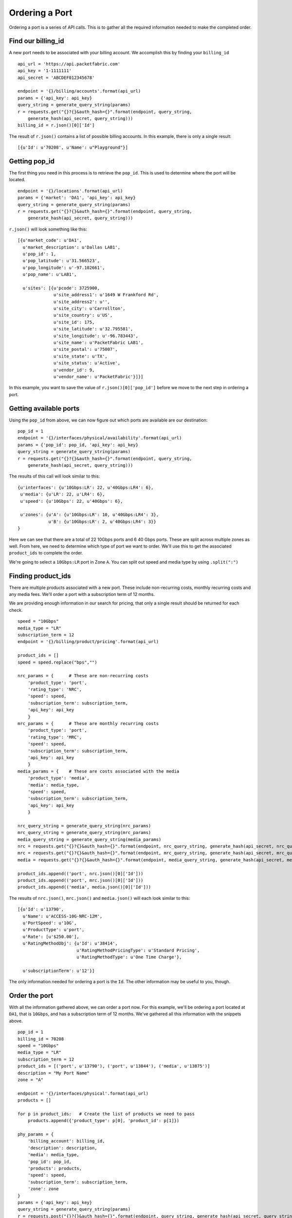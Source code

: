 .. _example-orderport:

Ordering a Port
===============

Ordering a port is a series of API calls. This is to gather all the required
information needed to make the completed order.

Find our billing_id
-------------------

A new port needs to be associated with your billing account. We accomplish this
by finding your ``billing_id``

::

    api_url = 'https://api.packetfabric.com'
    api_key = '1-1111111'
    api_secret = 'ABCDEF012345678'

    endpoint = '{}/billing/accounts'.format(api_url)
    params = {'api_key': api_key}
    query_string = generate_query_string(params)
    r = requests.get("{}?{}&auth_hash={}".format(endpoint, query_string,
        generate_hash(api_secret, query_string)))
    billing_id = r.json()[0]['Id']

The result of ``r.json()`` contains a list of possible billing accounts. In this
example, there is only a single result::

    [{u'Id': u'70208', u'Name': u"Playground"}]


Getting pop_id
--------------

The first thing you need in this process is to retrieve the ``pop_id``. This is
used to determine where the port will be located.

::

    endpoint = '{}/locations'.format(api_url)
    params = {'market': 'DA1', 'api_key': api_key}
    query_string = generate_query_string(params)
    r = requests.get("{}?{}&auth_hash={}".format(endpoint, query_string,
        generate_hash(api_secret, query_string)))

``r.json()`` will look something like this::

    [{u'market_code': u'DA1',
      u'market_description': u'Dallas LAB1',
      u'pop_id': 1,
      u'pop_latitude': u'31.566523',
      u'pop_longitude': u'-97.102661',
      u'pop_name': u'LAB1',

      u'sites': [{u'pcode': 3725900,
                  u'site_address1': u'1649 W Frankford Rd',
                  u'site_address2': u'',
                  u'site_city': u'Carrollton',
                  u'site_country': u'US',
                  u'site_id': 175,
                  u'site_latitude': u'32.795581',
                  u'site_longitude': u'-96.783443',
                  u'site_name': u'PacketFabric LAB1',
                  u'site_postal': u'75007',
                  u'site_state': u'TX',
                  u'site_status': u'Active',
                  u'vendor_id': 9,
                  u'vendor_name': u'PacketFabric'}]}]

In this example, you want to save the value of ``r.json()[0]['pop_id']`` before we
move to the next step in ordering a port.

Getting available ports
-----------------------

Using the ``pop_id`` from above, we can now figure out which ports are available
are our destination::

    pop_id = 1
    endpoint = '{}/interfaces/physical/availability'.format(api_url)
    params = {'pop_id': pop_id, 'api_key': api_key}
    query_string = generate_query_string(params)
    r = requests.get("{}?{}&auth_hash={}".format(endpoint, query_string,
        generate_hash(api_secret, query_string)))

The results of this call will look similar to this::

    {u'interfaces': {u'10Gbps:LR': 22, u'40Gbps:LR4': 6},
     u'media': {u'LR': 22, u'LR4': 6},
     u'speed': {u'10Gbps': 22, u'40Gbps': 6},

     u'zones': {u'A': {u'10Gbps:LR': 10, u'40Gbps:LR4': 3},
                u'B': {u'10Gbps:LR': 2, u'40Gbps:LR4': 3}}
    }

Here we can see that there are a total of 22 10Gbps ports and 6 40 Gbps ports. These
are split across multiple zones as well. From here, we need to determine which
type of port we want to order. We'll use this to get the associated ``product_ids``
to complete the order.

We're going to select a ``10Gbps:LR`` port in Zone ``A``. You can split out speed
and media type by using ``.split(":")``

Finding product_ids
-------------------

There are multiple products associated with a new port. These include non-recurring costs,
monthly recurring costs and any media fees. We'll order a port with a subscription term
of 12 months.

We are providing enough information in our search for pricing, that only a single
result should be returned for each check.

::

    speed = "10Gbps"
    media_type = "LR"
    subscription_term = 12
    endpoint = '{}/billing/product/pricing'.format(api_url)

    product_ids = []
    speed = speed.replace("bps","")

    nrc_params = {      # These are non-recurring costs
        'product_type': 'port',
        'rating_type': 'NRC',
        'speed': speed,
        'subscription_term': subscription_term,
        'api_key': api_key
        }
    mrc_params = {      # These are monthly recurring costs
        'product_type': 'port',
        'rating_type': 'MRC',
        'speed': speed,
        'subscription_term': subscription_term,
        'api_key': api_key
        }
    media_params = {    # These are costs associated with the media
        'product_type': 'media',
        'media': media_type,
        'speed': speed,
        'subscription_term': subscription_term,
        'api_key': api_key
        }

    nrc_query_string = generate_query_string(nrc_params)
    mrc_query_string = generate_query_string(mrc_params)
    media_query_string = generate_query_string(media_params)
    nrc = requests.get("{}?{}&auth_hash={}".format(endpoint, nrc_query_string, generate_hash(api_secret, nrc_query_string)))
    mrc = requests.get("{}?{}&auth_hash={}".format(endpoint, mrc_query_string, generate_hash(api_secret, mrc_query_string)))
    media = requests.get("{}?{}&auth_hash={}".format(endpoint, media_query_string, generate_hash(api_secret, media_query_string)))

    product_ids.append(('port', nrc.json()[0]['Id']))
    product_ids.append(('port', mrc.json()[0]['Id']))
    product_ids.append(('media', media.json()[0]['Id']))

The results of ``nrc.json()``, ``mrc.json()`` and ``media.json()`` will each look
similar to this::

    [{u'Id': u'13790',
      u'Name': u'ACCESS-10G-NRC-12M',
      u'PortSpeed': u'10G',
      u'ProductType': u'port',
      u'Rate': [u'$250.00'],
      u'RatingMethodObj': {u'Id': u'38414',
                           u'RatingMethodPricingType': u'Standard Pricing',
                           u'RatingMethodType': u'One Time Charge'},

      u'subscriptionTerm': u'12'}]

The only information needed for ordering a port is the ``Id``. The other information
may be useful to you, though.

Order the port
--------------

With all the information gathered above, we can order a port now. For this example,
we'll be ordering a port located at ``DA1``, that is ``10Gbps``, and has a subscription term
of 12 months. We've gathered all this information with the snippets above.

::

    pop_id = 1
    billing_id = 70208
    speed = "10Gbps"
    media_type = "LR"
    subscription_term = 12
    product_ids = [('port', u'13790'), ('port', u'13844'), ('media', u'13875')]
    description = "My Port Name"
    zone = "A"

    endpoint = '{}/interfaces/physical'.format(api_url)
    products = []

    for p in product_ids:   # Create the list of products we need to pass
        products.append({'product_type': p[0], 'product_id': p[1]})

    phy_params = {
        'billing_account': billing_id,
        'description': description,
        'media': media_type,
        'pop_id': pop_id,
        'products': products,
        'speed': speed,
        'subscription_term': subscription_term,
        'zone': zone
    }
    params = {'api_key': api_key}
    query_string = generate_query_string(params)
    r = requests.post("{}?{}&auth_hash={}".format(endpoint, query_string, generate_hash(api_secret, query_string)),
        json=phy_params)

One important note, here, is that the final ``.post()`` is sent using the ``json`` parameter, not
the ``data`` parameter. This is because we are sending an object that has multiple layers, specifically on the
``products`` key. Our pay load looks like this::

    {'billing_account': 70208,
     'description': 'My Port Name',
     'media': 'LR',
     'pop_id': 1,
     'products': [{'product_id': u'13790', 'product_type': 'port'},
                  {'product_id': u'13844', 'product_type': 'port'},
                  {'product_id': u'13875', 'product_type': 'media'}],
     'speed': '10Gbps',
     'subscription_term': 12,
     'zone': 'A'}

We receive a payload back, as well. The payload contains information about the
``service_order`` and the ``task`` this order generated.


::

    {u'service_order': {u'customer_id': 435,
                        u'document_attr': {u'ifd_id': 1388,
                                           u'pop_id': 1,
                                           u'port_circuit_id': u'PF-AP-LAB1-3597',
                                           u'site_id': u'175'},
                        u'document_data': None,
                        u'document_description': u"Playground service order PF-87749201708311851",

                        u'document_id': 1464,
                        u'document_mime_type': u'application/pdf',
                        u'document_name': u'service-order-PF-87749201708311851.pdf',
                        u'document_size': 39035,
                        u'document_type': u'service_order',
                        u'temp_file_path': None,
                        u'time_created': u'2017-08-31T13:51:14-05:00',
                        u'time_updated': u'2017-08-31T13:51:14-05:00',
                        u'user_id': 439},
     u'task': {u'customer_id': 435,
               u'task_action': u'physical_interface_create',
               u'task_description': u"Create physical interface for Playground",
               u'task_id': u'4837',
               u'task_request_data': {u'customer_id': 435,
                                      u'customer_name': u"Playground",
                                      u'device_id': 3,
                                      u'iface_name': u'xe-0/0/2:2',
                                      u'ifd_id': 1388,
                                      u'ifd_mtu': 9096,
                                      u'pop_id': 1,
                                      u'port_circuit_id': u'PF-AP-LAB1-3597',
                                      u'request_id': 1504036},
               u'task_response_data': None,
               u'task_status': u'active',
               u'time_created': u'2017-08-31T13:51:13-05:00',
               u'time_updated': u'2017-08-31T13:51:13-05:00'}}

The ``['task']['task_id']`` can be used to check the status of this order. It takes about
15 seconds for a port to be provisioned.

The ``['task']['task_request_data']['ifd_id']`` will be used to activate this port. When
initially created, the port is in a ``Testing Mode`` state. It needs to be activated.

Check the status of task
------------------------

Provisioning takes about 15 seconds. This means that you need to wait for provisioning to
complete before you can perform more actions on your newly ordered port. To know when it's
ready, you have to check the status of your task::

    task_id = 4837
    endpoint = '{}/tasks/:task_id'.format(api_url)
    endpoint = endpoint.replace(":task_id", str(task_id))
    params = {'api_key': api_key}
    query_string = generate_query_string(params)
    r = requests.get("{}?{}&auth_hash={}".format(endpoint, query_string,
        generate_hash(api_secret, query_string)))

``r.json()`` returns the current status of your task (along with other data)::

    {u'customer_id': 435,
     u'task_action': u'physical_interface_create',
     u'task_description': u"Create physical interface for Andy's Test Playground",
     u'task_id': 4837,
     u'task_request_data': {u'customer_id': 435,
                            u'customer_name': u"Andy's Test Playground",
                            u'device_id': 3,
                            u'iface_name': u'xe-0/0/2:2',

                            u'ifd_id': 1388,
                            u'ifd_mtu': 9096,
                            u'pop_id': 1,
                            u'port_circuit_id': u'PF-AP-LAB1-3597',
                            u'request_id': 1504036},
     u'task_response_data': {u'data': {u'message': u'success'},
                             u'status': u'success',
                             u'task_id': 4837},
     u'task_status': u'success',
     u'time_created': u'2017-08-31T13:51:14-05:00',
     u'time_updated': u'2017-08-31T13:51:16-05:00'}

The important bit here is ``['task_status']``. When it is ``success``, provisioning is
complete and you can activate your port.

Activating the port
-------------------

Upon creation, a new port sits in ``Testing Mode``. To utilize the port, you need to
activate it. First, you need to ensure that provisioning has completed successfully.
Once it has, you can activate it::

    ifd_id = 1388

    endpoint = '{}/interfaces/physical/:ifd_id/accept'.format(api_url)
    endpoint = endpoint.replace(":ifd_id", str(ifd_id))
    params = {'api_key': api_key}
    query_string = generate_query_string(params)
    r = requests.post("{}?{}&auth_hash={}".format(endpoint, query_string,
        generate_hash(api_secret, query_string)))

This returns details about the port you've just activated. It contains the same
information that the API call to get information about a
`specific interface <https://docs.packetfabric.com/#api-Interface-GetInterfacePhysical>`__
contains.


Finishing up
------------

Congratulations! You've now ordered and activated a single port. This entire process
should take a little over 15 seconds, with the majority of that time spent waiting
for provisioning to complete.
